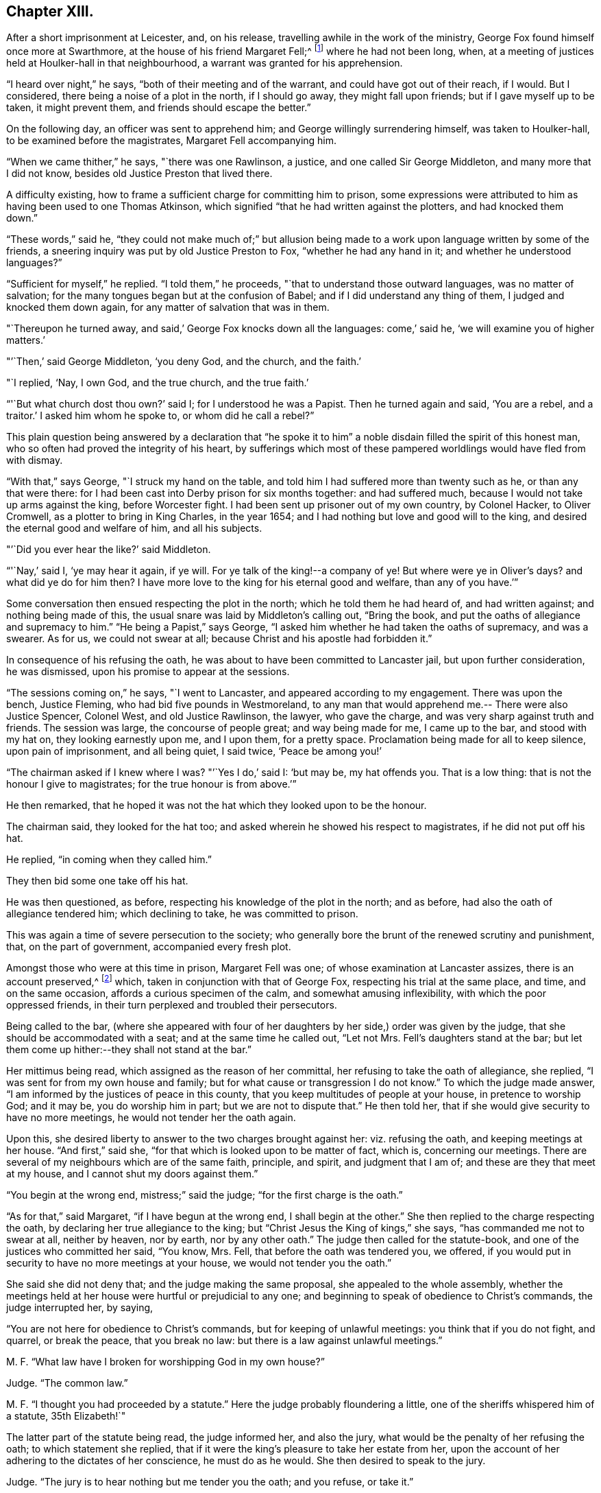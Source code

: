 == Chapter XIII.

After a short imprisonment at Leicester, and, on his release,
travelling awhile in the work of the ministry,
George Fox found himself once more at Swarthmore,
at the house of his friend Margaret Fell;^
footnote:[Then a widow; Judge Fell dying in 1658.]
where he had not been long, when,
at a meeting of justices held at Houlker-hall in that neighbourhood,
a warrant was granted for his apprehension.

"`I heard over night,`" he says, "`both of their meeting and of the warrant,
and could have got out of their reach, if I would.
But I considered, there being a noise of a plot in the north, if I should go away,
they might fall upon friends; but if I gave myself up to be taken, it might prevent them,
and friends should escape the better.`"

On the following day, an officer was sent to apprehend him;
and George willingly surrendering himself, was taken to Houlker-hall,
to be examined before the magistrates, Margaret Fell accompanying him.

"`When we came thither,`" he says, "`there was one Rawlinson, a justice,
and one called Sir George Middleton, and many more that I did not know,
besides old Justice Preston that lived there.

A difficulty existing, how to frame a sufficient charge for committing him to prison,
some expressions were attributed to him as having been used to one Thomas Atkinson,
which signified "`that he had written against the plotters, and had knocked them down.`"

"`These words,`" said he,
"`they could not make much of;`" but allusion being made to a
work upon language written by some of the friends,
a sneering inquiry was put by old Justice Preston to Fox,
"`whether he had any hand in it; and whether he understood languages?`"

"`Sufficient for myself,`" he replied.
"`I told them,`" he proceeds, "`that to understand those outward languages,
was no matter of salvation; for the many tongues began but at the confusion of Babel;
and if I did understand any thing of them, I judged and knocked them down again,
for any matter of salvation that was in them.

"`Thereupon he turned away, and said,`' George Fox knocks down all the languages:
come,`' said he, '`we will examine you of higher matters.`'

"`'`Then,`' said George Middleton, '`you deny God, and the church, and the faith.`'

"`I replied, '`Nay, I own God, and the true church, and the true faith.`'

"`'`But what church dost thou own?`'
said I; for I understood he was a Papist.
Then he turned again and said, '`You are a rebel, and a traitor.`'
I asked him whom he spoke to, or whom did he call a rebel?`"

This plain question being answered by a declaration that "`he spoke
it to him`" a noble disdain filled the spirit of this honest man,
who so often had proved the integrity of his heart,
by sufferings which most of these pampered worldlings would have fled from with dismay.

"`With that,`" says George, "`I struck my hand on the table,
and told him I had suffered more than twenty such as he, or than any that were there:
for I had been cast into Derby prison for six months together: and had suffered much,
because I would not take up arms against the king, before Worcester fight.
I had been sent up prisoner out of my own country, by Colonel Hacker, to Oliver Cromwell,
as a plotter to bring in King Charles, in the year 1654;
and I had nothing but love and good will to the king,
and desired the eternal good and welfare of him, and all his subjects.

"`'`Did you ever hear the like?`'
said Middleton.

"`'`Nay,`' said I, '`ye may hear it again, if ye will.
For ye talk of the king!--a company of ye!
But where were ye in Oliver`'s days?
and what did ye do for him then?
I have more love to the king for his eternal good and welfare, than any of you have.`'`"

Some conversation then ensued respecting the plot in the north;
which he told them he had heard of, and had written against;
and nothing being made of this, the usual snare was laid by Middleton`'s calling out,
"`Bring the book, and put the oaths of allegiance and supremacy to him.`"
"`He being a Papist,`" says George,
"`I asked him whether he had taken the oaths of supremacy, and was a swearer.
As for us, we could not swear at all; because Christ and his apostle had forbidden it.`"

In consequence of his refusing the oath,
he was about to have been committed to Lancaster jail, but upon further consideration,
he was dismissed, upon his promise to appear at the sessions.

"`The sessions coming on,`" he says, "`I went to Lancaster,
and appeared according to my engagement.
There was upon the bench, Justice Fleming, who had bid five pounds in Westmoreland,
to any man that would apprehend me.-- There were also Justice Spencer, Colonel West,
and old Justice Rawlinson, the lawyer, who gave the charge,
and was very sharp against truth and friends.
The session was large, the concourse of people great; and way being made for me,
I came up to the bar, and stood with my hat on, they looking earnestly upon me,
and I upon them, for a pretty space.
Proclamation being made for all to keep silence, upon pain of imprisonment,
and all being quiet, I said twice, '`Peace be among you!`'

"`The chairman asked if I knew where I was?
"`'`Yes I do,`' said I: '`but may be, my hat offends you.
That is a low thing: that is not the honour I give to magistrates;
for the true honour is from above.`'`"

He then remarked,
that he hoped it was not the hat which they looked upon to be the honour.

The chairman said, they looked for the hat too;
and asked wherein he showed his respect to magistrates, if he did not put off his hat.

He replied, "`in coming when they called him.`"

They then bid some one take off his hat.

He was then questioned, as before, respecting his knowledge of the plot in the north;
and as before, had also the oath of allegiance tendered him; which declining to take,
he was committed to prison.

This was again a time of severe persecution to the society;
who generally bore the brunt of the renewed scrutiny and punishment, that,
on the part of government, accompanied every fresh plot.

Amongst those who were at this time in prison, Margaret Fell was one;
of whose examination at Lancaster assizes, there is an account preserved,^
footnote:[In a [.book-title]#"`Brief Collection of Remarkable Passages, etc. relating to Margaret Fell,`"# p. 276.]
which, taken in conjunction with that of George Fox,
respecting his trial at the same place, and time, and on the same occasion,
affords a curious specimen of the calm, and somewhat amusing inflexibility,
with which the poor oppressed friends,
in their turn perplexed and troubled their persecutors.

Being called to the bar,
(where she appeared with four of her daughters
by her side,) order was given by the judge,
that she should be accommodated with a seat; and at the same time he called out,
"`Let not Mrs.
Fell`'s daughters stand at the bar;
but let them come up hither:--they shall not stand at the bar.`"

Her mittimus being read, which assigned as the reason of her committal,
her refusing to take the oath of allegiance, she replied,
"`I was sent for from my own house and family;
but for what cause or transgression I do not know.`"
To which the judge made answer, "`I am informed by the justices of peace in this county,
that you keep multitudes of people at your house, in pretence to worship God;
and it may be, you do worship him in part; but we are not to dispute that.`"
He then told her, that if she would give security to have no more meetings,
he would not tender her the oath again.

Upon this, she desired liberty to answer to the two charges brought against her:
viz. refusing the oath, and keeping meetings at her house.
"`And first,`" said she, "`for that which is looked upon to be matter of fact, which is,
concerning our meetings.
There are several of my neighbours which are of the same faith, principle, and spirit,
and judgment that I am of; and these are they that meet at my house,
and I cannot shut my doors against them.`"

"`You begin at the wrong end, mistress;`" said the judge;
"`for the first charge is the oath.`"

"`As for that,`" said Margaret, "`if I have begun at the wrong end,
I shall begin at the other.`"
She then replied to the charge respecting the oath,
by declaring her true allegiance to the king;
but "`Christ Jesus the King of kings,`" she says, "`has commanded me not to swear at all,
neither by heaven, nor by earth, nor by any other oath.`"
The judge then called for the statute-book,
and one of the justices who committed her said, "`You know, Mrs.
Fell, that before the oath was tendered you, we offered,
if you would put in security to have no more meetings at your house,
we would not tender you the oath.`"

She said she did not deny that; and the judge making the same proposal,
she appealed to the whole assembly,
whether the meetings held at her house were hurtful or prejudicial to any one;
and beginning to speak of obedience to Christ`'s commands, the judge interrupted her,
by saying,

"`You are not here for obedience to Christ`'s commands,
but for keeping of unlawful meetings: you think that if you do not fight, and quarrel,
or break the peace, that you break no law:
but there is a law against unlawful meetings.`"

M+++.+++ F. "`What law have I broken for worshipping God in my own house?`"

Judge.
"`The common law.`"

M+++.+++ F. "`I thought you had proceeded by a statute.`"
Here the judge probably floundering a little,
one of the sheriffs whispered him of a statute, 35th Elizabeth!`"

The latter part of the statute being read, the judge informed her, and also the jury,
what would be the penalty of her refusing the oath; to which statement she replied,
that if it were the king`'s pleasure to take her estate from her,
upon the account of her adhering to the dictates of her conscience,
he must do as he would.
She then desired to speak to the jury.

Judge.
"`The jury is to hear nothing but me tender you the oath; and you refuse, or take it.`"

M+++.+++ F. "`You will let me have the liberty that other prisoners have;`" which having said,
she turned to the jury, and once more related the cause of her imprisonment,
and her reasons for not swearing.
"`I am here,`" she said, "`this day, upon the account of my conscience,
and not for any evil or wrong done to any man.`"
She then proceeded to consider the statute, which was made for popish recusants.
"`Now let your consciences judge,`" said she "`whether we be the people it was made for,
who cannot swear any oath at all, for conscience sake.`"

Here the judge in anger declared,
that she was not there upon the account of her conscience;
observing that she had "`an everlasting tongue;--
you draw the whole court after you,`" said he.
But Margaret pursuing her point, still continued speaking,
regardless of his repeated queries, "`Will you take the oath or no?`"
till, in much wrath, he commanded that the book should again be tendered her.

Judge.
"`Will you take the oath of allegiance, yea, or nay?`"

M+++.+++ F. "`I have said already, I own allegiance and obedience to the king,
and his just and lawful commands;
and I do also own allegiance and obedience unto Christ Jesus, who is the King of kings,
who hath commanded me not to swear at all.`"

Judge.
"`That is no answer.
Will you take the oath, or not take it?`"
A question which only brought the same reply, that she owed allegiance to Christ,
who forbade her swearing.

At length one of the justices observed, "`Mrs.
Fell, you may with a good conscience put in security to have no more meetings at your house,
if you cannot take the oath.`"

"`Wilt thou make it good,`" said she, "`that I may, with a safe conscience,
make an engagement to forbear meetings, for fear of losing my liberty and estate?
Wilt not thou and all here, judge of me, that it was for saving my estate and liberty,
that I did it?
And should I not in this, deny my testimony; and would not this defile my conscience?`"

Finding it impossible to move her constancy, she was ordered from the bar,
and George Fox was called to take his trial: which,
in point of confusion and perplexity to judge and jury, is scarcely to be surpassed.

When two days or thereabouts,
had been fruitlessly occupied in tendering him the oath of allegiance,
"`we were called again,`" he says, "`to hear the sentence;
and Margaret Fell being called first to the bar, she had counsel to plead,
who found many errors in her indictment; whereupon,
after the judge had acknowledged them, she was set by.
Then the judge asked what they could say to mine?

"`I was not willing to let any man plead for me, but to speak to it myself; and indeed,
though Margaret had some that pleaded for her,
yet she spoke as much herself as she would;`" a
fact of which the reader has received some proof.

"`I, having put by others from pleading for me,`" he says,
"`the judge asked me what I had to say, why he should not pass sentence upon me.

"`I told him I was no lawyer; but I had much to say,
if he would but have patience to hear.
At that he laughed, and others laughed also, and said, '`Come, what have you to say?
he can say nothing.`'

"`'`Yes,`' said I; '`I have much to say; have but the patience to hear me.`'

"`I asked him whether the oath was to be tendered to the king`'s subjects,
or to the subjects of foreign princes?

"`He said, '`to the subjects of this realm.`'

"`'`Then,`' said I, '`look into the indictment;
ye may see that ye have left out the word subject, so,
not having named me in the indictment as a subject,
ye cannot premunire me for not taking an oath.`'

The error being discovered, was confessed as such by the judge.

"`But I told him I had something else,`" says George, "`to stop his judgment;
and desired him to look what day the indictment said
the oath was tendered to me at the sessions there.

"`They looked, and said it was the eleventh day of January.`"

"`'`What day of the week was the sessions held on?`'
said I.

"`'`On a Tuesday,`' said they.

"`'`Then,`' said I, '`look at your almanacks,
and see whether there was any sessions held at Lancaster on the eleventh day of January,
so called.`'

"`So they looked and found that the eleventh day was the day called Monday;
and that the sessions was on the day called Tuesday;
which was the twelfth day of that month.

"`'`Look now,`' said I,
'`ye have indicted me for refusing the oath in the quarter-sessions held at Lancaster,
on the eleventh day of January last,
and the justices have sworn that they tendered
me the oath in open sessions here that day,
and the jury, upon their oaths, have found me guilty thereupon; and yet ye see,
there was no session held at Lancaster that day.`'

A great ferment among the justices, succeeded this stroke;
some of them stamping on the ground,
and declaring that the mistake must have been made on purpose.

"`But this is not all;`" continues George; "`I have more yet to offer,
why sentence should not be given against me.`"

He then asked, "`in what year of the king, was the last assize here holden,
which was in the month called March last?`"

"`In the sixteenth year of the king;`" said the judge.

"`But,`" said George, "`the indictment says, it was in the fifteenth year.`"

This error was also discovered, and compelled to be acknowledged.

"`Then they were all in a fret again,`" says he, "`and could not tell what to say:
for the judge had sworn the officers of the court,
that the oath was tendered me at the assize mentioned in the indictment.`"

But another lash of George`'s whip yet remained to be inflicted.

"`I told the judge,`" he says, "`I had yet more to offer, to stop the sentence;
and I asked, whether all the oath ought to be put into the indictment, or no.

"`'`Yes,`' said he, '`it ought to be all put in.`'

"`'`Then,`' said I, '`compare the indictment with the oath,
and there thou mayest see these words, viz.,
+++[+++or by any authority derived or pretended to be derived, from him or his see,]
left out of the indictment, which is a principal part of the oath.
And in another place, the words heirs and successors, are left out.`'`"

The judge acknowledged these, also, to be great errors.

"`'`But,`' said I, '`I have something further to allege.`'

"`'`Nay,`' said the judge, '`I have enough; you need say no more.`'

"`'`If,`' said I, '`thou hast enough, I desire nothing but law and justice at thy hands;
for I do not look for mercy.`'

"`'`You must have justice,`' said he, '`and you shall have law.`'

"`Then I asked, '`am I at liberty,
and free from all that ever hath been done against me in this matter?`'

"`'`Yes,`' said he, '`you are free from all that hath been done against you.
But then,`' he continued, starting up in a rage, '`I can put the oath to any man here,
and I will tender it to you again.`'

"`I told him,`" says Fox, "`he had examples enough yesterday,
of swearing and false swearing, both in the justices and the jury.`"

Nothing, however, would suffice to deliver the prisoner, but taking the oath.
"`Give him the book,`" said the judge;
and "`give him the book!`" re-echoed the sheriffs and the justices.

"`If it be a Bible,`" said George, "`give it me.`"

"`Yes, yes,`" said the judge, "`give it him.`"

The oath was then read; but probably,
without any supposition that the prisoner was going to take it;
though he stood with the book in his hand.

"`When it was read, he asked me,`" says George, "`whether I would take the oath or no?`"

"`'`Then said I, '`ye have given me a book here, to kiss and to swear on;
and this book which ye have given me to kiss,
says '`Kiss the Son!`' and the Son says in this book,
'`Swear not at all;`' and so says also the apostle James.
I say as the book says, and yet ye imprison me!
How chance ye do not imprison the book for saying so?
How comes it, that the book is at liberty amongst you, which bids me not to swear,
and yet ye imprison me for doing as the book bids me?`'`"

No answer was returned to this appeal, except by the judge; who,
doubtless somewhat wincing under this unusual mode of address, replied, "`Nay,
but we will imprison George Fox:`" a promise which he failed not to perform.

Of the place of confinement to which he was now removed, he gives a dismal account;
describing it as a tower into which the smoke from the other parts of the prison,
came up so thick that he could scarcely see the light of his candle;
and as he was kept under three locks,
the turnkey would hardly be persuaded to come and unlock the outermost door,
to make a draught for the smoke, even to prevent his being suffocated.
Added to this, the rain came in upon his bed:
and frequently when he went in his shirt at night to
fasten the window in order to prevent it,
the wind would drive the rain in upon him, till he was in a worse condition than before.
"`And the place being high,`" he says,`" and open to the wind,
sometimes as fast as I stopped it, the wind blew it out again.
In this manner did I lay, all that long cold winter, till the next assize; in which time,
I was so starved with cold and rain, that my body was greatly swelled,
and my limbs much benumbed.
But the Lord`'s power,`" he says, "`was over all; supported me through all,
and enabled me to do service for him, and for his truth and people,
as the place would admit.
For while I was in Lancaster prison, I answered several books; as the Mass,
the Common Prayer, the Directory, and the Church Faith;
which are the four chief religions that are got up since the apostles`' days.`"

After passing through another examination at the next assize, in which,
although great care was taken that no errors should be found in his indictment,
there were nevertheless some, especially, that again, the word "`subject`" was omitted;
he was hurried away from the bar--and some difficulty
occurring about passing sentence upon him,
and still more, as to what was to be done with him, he was,
in about six weeks from the time of the assizes, removed to Scarborough Castle;
a measure which the magistrates promoted to the utmost;
not relishing the idea of his remaining amongst them.
"`After the assize,`" he says,
"`Colonel Kirby and other justices were very uneasy with my being at Lancaster;
for I had galled them sore at my trials there,
and they laboured much to get me removed to some remote place.
Colonel Kirby threatened I should be sent far enough.

"`When they had prepared for my removal,`" he proceeds to say, "`the under sheriff,
with the head sheriff`'s man, with some bailiffs, came and fetched me out of the castle;
when I was so weak with lying in that cold, wet, and smoky prison,
that I could hardly go, or stand.
They had me into the jailer`'s house, where was Colonel Kirby, and several others,
and they called for wine to give me.

"`I told them I would have none of their wine.`"

"`Then they cried, '`Bring out the horses.`'

"`I desired them first to show me their order or a copy of it,
if they intended to remove me; but they would show me none but their swords.`"
And totally inattentive to his remonstrances against the injustice of the action,
they haled him out, and lifted him upon one of the sheriff`'s horses.

"`They hurried me away,`" he continues, "`about fourteen miles to Bentham;
though I was so very weak I was hardly able to sit on horseback.
The wicked jailer, one Hunter, a young fellow, would come behind,
and give the horse a lash with his whip, to make him skip and leap, so that I,
being weak, had much ado to sit him.
Then he would come and look me in the face, and say, '`How do you, Mr. Fox?`'

"`I told him it was not civil in him to do so.`"
A calm remonstrance, which probably was of little service, except to heighten the joke.

When arrived at Scarborough, he was lodged as a prisoner in the castle,
in a room facing the sea, and therefore exposed to violent winds;
which driving in the rain,
caused his present abode to be quite as forlorn and
comfortless as that he had just quitted in Lancaster Castle.

In this place he was visited by a great variety of persons;
and amongst the rest by Dr. Cradock; of whose interview with him, he thus speaks:--

"`After this came Dr. Cradock, with three priests more; and the governor with his lady,
(so called,) and another that was called a lady, with a great company.

"`Dr. Cradock asked me what I was in prison for?

"`I told him for obeying the command of Christ and the apostle, in not swearing.
But, if he, being both a doctor and a justice, could convince me,
that after Christ and the apostle had forbid swearing,
they commanded the Christians to swear, then I would swear.`"

As he seconded this proposition by offering him the Bible,
in order that such a command might, if possible, be produced,
the Doctor brought forward the words from Jeremiah; "`It is written,
ye shall swear in truth and righteousness.`"

"`Aye,`" said George, "`it was written so in Jeremiah`'s time;
but that was many ages before Christ commanded "`Not to swear at all.`"
I could bring as many instances out of the Old Testament for swearing as thou,
and it may be, more; but of what force are they,
to prove swearing lawful in the New Testament, since Christ and the apostle forbade it?
Besides, in that text where it is written, '`Ye shall swear,`' etc.; what ye was this?
Was it ye Gentiles, or ye Jews?`"

To this the doctor would not reply; but one of the priests said,
"`It was to the Jews this was spoken;`" and Dr. Cradock agreed that it was
so-- an acknowledgment which for that time disposed of the question.

After remaining a prisoner at Scarborough Castle above a year,
he relates that he sent a letter to the king;
"`in which,`" says he,`" I gave him an account of my imprisonment,
and the bad usage I had received in prison;
and also that I was informed that no man could deliver me but he;`" which statement,
in connection with the representations of some of his friends,
at length succeeded in procuring an order for his release.
